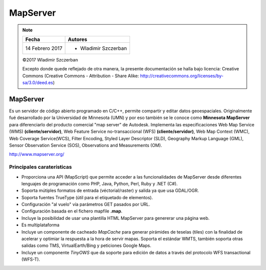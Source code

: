***********************************
MapServer
***********************************

.. note::

	=================  ====================================================
	Fecha              Autores
	=================  ====================================================
	14 Febrero 2017    * Wladimir Szczerban
	=================  ====================================================

	©2017 Wladimir Szczerban

	Excepto donde quede reflejado de otra manera, la presente documentación se halla bajo licencia: Creative Commons (Creative Commons - Attribution - Share Alike: http://creativecommons.org/licenses/by-sa/3.0/deed.es)

MapServer
========================

Es un servidor de código abierto programado en C/C++, permite compartir y editar datos geoespaciales. Originalmente fué desarrollado por la Universidad de Minnesota (UMN) y por eso también se le conoce como **Minnesota MapServer** para diferenciarlo del producto comercial "map server" de Autodesk. Implementa las especificaciones Web Map Service (WMS) **(cliente/servidor)**, Web Feature Service no-transaccional (WFS) **(cliente/servidor)**, Web Map Context (WMC), Web Coverage Service(WCS), Filter Encoding, Styled Layer Descriptor (SLD), Geography Markup Language (GML), Sensor Observation Service (SOS), Observations and Measurements (OM).

http://www.mapserver.org/

Principales caraterísticas
###############################

* Proporciona una API (MapScript) que permite acceder a las funcionalidades de MapServer desde diferentes lenguajes de programación como PHP, Java, Python, Perl, Ruby y .NET (C#).

* Soporta mútiples formatos de entrada (véctorial/raster) y salida ya que usa GDAL/OGR.

* Soporta fuentes TrueType (útil para el etiquetado de elementos).

* Configuración "al vuelo" vía parámetros GET pasados por URL.

* Configuración basada en el fichero mapfile **.map**.

* Incluye la posibilidad de usar una plantilla HTML MapServer para genererar una página web.

* Es multiplataforma

* Incluye un componente de cacheado *MapCache* para generar pirámides de teselas (tiles) con la finalidad de acelerar y optimiar la respuesta a la hora de servir mapas. Soporta el estándar WMTS, también soporta otras salidas como TMS, VirtualEarth/Bing y peticiones Google Maps.

* Incluye un componente *TinyOWS* que da soporte para edición de datos a través del protocolo WFS transactional (WFS-T).
